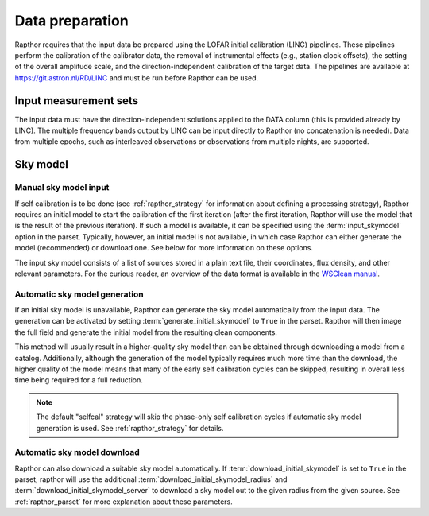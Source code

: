 .. _data_preparation:

Data preparation
================

Rapthor requires that the input data be prepared using the LOFAR initial calibration (LINC) pipelines. These pipelines perform the calibration of the calibrator data, the removal of instrumental effects (e.g., station clock offsets), the setting of the overall amplitude scale, and the direction-independent calibration of the target data. The pipelines are available at https://git.astron.nl/RD/LINC and must be run before Rapthor can be used.

Input measurement sets
----------------------

The input data must have the direction-independent solutions applied to the DATA column (this is provided already by LINC). The multiple frequency bands output by LINC can be input directly to Rapthor (no concatenation is needed). Data from multiple epochs, such as interleaved observations or observations from multiple nights, are supported.

Sky model
---------

Manual sky model input
~~~~~~~~~~~~~~~~~~~~~~
If self calibration is to be done (see :ref:`rapthor_strategy` for information about defining a processing strategy), Rapthor requires an initial model to start the calibration of the first iteration (after the first iteration, Rapthor will use the model that is the result of the previous iteration). If such a model is available, it can be specified using the :term:`input_skymodel` option in the parset. Typically, however, an initial model is not available, in which case Rapthor can either generate the model (recommended) or download one. See below for more information on these options.

The input sky model consists of a list of sources stored in a plain text file, their coordinates, flux density, and other relevant parameters. For the curious reader, an overview of the data format is available in the `WSClean manual <https://wsclean.readthedocs.io/en/latest/component_list.html>`_.

.. _auto_sky_generation:

Automatic sky model generation
~~~~~~~~~~~~~~~~~~~~~~~~~~~~~~
If an initial sky model is unavailable, Rapthor can generate the sky model automatically from the input data. The generation can be activated by setting :term:`generate_initial_skymodel` to ``True`` in the parset. Rapthor will then image the full field and generate the initial model from the resulting clean components.

This method will usually result in a higher-quality sky model than can be obtained through downloading a model from a catalog. Additionally, although the generation of the model typically requires much more time than the download, the higher quality of the model means that many of the early self calibration cycles can be skipped, resulting in overall less time being required for a full reduction.

.. note::

    The default "selfcal" strategy will skip the phase-only self calibration cycles if automatic sky model generation is used. See :ref:`rapthor_strategy` for details.


.. _auto_sky_download:

Automatic sky model download
~~~~~~~~~~~~~~~~~~~~~~~~~~~~
Rapthor can also download a suitable sky model automatically. If :term:`download_initial_skymodel` is set to ``True`` in the parset, rapthor will use the additional :term:`download_initial_skymodel_radius` and :term:`download_initial_skymodel_server` to download a sky model out to the given radius from the given source. See :ref:`rapthor_parset` for more explanation about these parameters.

